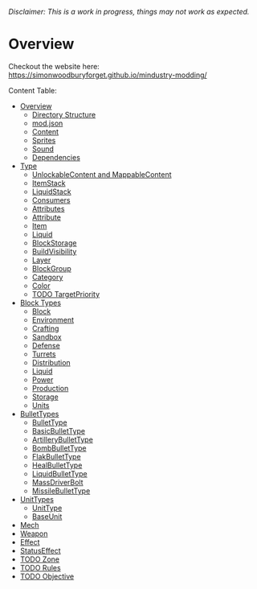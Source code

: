 /Disclaimer: This is a work in progress, things may not work as expected./

* Overview

Checkout the website here: https://simonwoodburyforget.github.io/mindustry-modding/

Content Table:

  * [[https://simonwoodburyforget.github.io/mindustry-modding/#Overview][Overview]]
    * [[https://simonwoodburyforget.github.io/mindustry-modding/#Directory-Structure][Directory Structure]]
    * [[https://simonwoodburyforget.github.io/mindustry-modding/#modjson][mod.json]]
    * [[https://simonwoodburyforget.github.io/mindustry-modding/#Content][Content]]
    * [[https://simonwoodburyforget.github.io/mindustry-modding/#Sprites][Sprites]]
    * [[https://simonwoodburyforget.github.io/mindustry-modding/#Sound][Sound]]
    * [[https://simonwoodburyforget.github.io/mindustry-modding/#Dependencies][Dependencies]]
  * [[https://simonwoodburyforget.github.io/mindustry-modding/#Type][Type]]
    * [[https://simonwoodburyforget.github.io/mindustry-modding/#UnlockableContent-and-MappableContent][UnlockableContent and MappableContent]]
    * [[https://simonwoodburyforget.github.io/mindustry-modding/#ItemStack][ItemStack]]
    * [[https://simonwoodburyforget.github.io/mindustry-modding/#LiquidStack][LiquidStack]]
    * [[https://simonwoodburyforget.github.io/mindustry-modding/#Consumers][Consumers]]
    * [[https://simonwoodburyforget.github.io/mindustry-modding/#Attributes][Attributes]]
    * [[https://simonwoodburyforget.github.io/mindustry-modding/#Attribute][Attribute]]
    * [[https://simonwoodburyforget.github.io/mindustry-modding/#Item][Item]]
    * [[https://simonwoodburyforget.github.io/mindustry-modding/#Liquid][Liquid]]
    * [[https://simonwoodburyforget.github.io/mindustry-modding/#BlockStorage][BlockStorage]]
    * [[https://simonwoodburyforget.github.io/mindustry-modding/#BuildVisibility][BuildVisibility]]
    * [[https://simonwoodburyforget.github.io/mindustry-modding/#Layer][Layer]]
    * [[https://simonwoodburyforget.github.io/mindustry-modding/#BlockGroup][BlockGroup]]
    * [[https://simonwoodburyforget.github.io/mindustry-modding/#Category][Category]]
    * [[https://simonwoodburyforget.github.io/mindustry-modding/#Color][Color]]
    * [[https://simonwoodburyforget.github.io/mindustry-modding/#TargetPriority][TODO TargetPriority]]
  * [[https://simonwoodburyforget.github.io/mindustry-modding/#Block-Types][Block Types]]
    * [[https://simonwoodburyforget.github.io/mindustry-modding/#Block][Block]]
    * [[https://simonwoodburyforget.github.io/mindustry-modding/#Environment][Environment]]
    * [[https://simonwoodburyforget.github.io/mindustry-modding/#Crafting][Crafting]]
    * [[https://simonwoodburyforget.github.io/mindustry-modding/#Sandbox][Sandbox]]
    * [[https://simonwoodburyforget.github.io/mindustry-modding/#Defense][Defense]]
    * [[https://simonwoodburyforget.github.io/mindustry-modding/#Turrets][Turrets]]
    * [[https://simonwoodburyforget.github.io/mindustry-modding/#Distribution][Distribution]]
    * [[https://simonwoodburyforget.github.io/mindustry-modding/#Liquid][Liquid]]
    * [[https://simonwoodburyforget.github.io/mindustry-modding/#Power][Power]]
    * [[https://simonwoodburyforget.github.io/mindustry-modding/#Production][Production]]
    * [[https://simonwoodburyforget.github.io/mindustry-modding/#Storage][Storage]]
    * [[https://simonwoodburyforget.github.io/mindustry-modding/#Units][Units]]
  * [[https://simonwoodburyforget.github.io/mindustry-modding/#BulletTypes][BulletTypes]]
    * [[https://simonwoodburyforget.github.io/mindustry-modding/#BulletType][BulletType]]
    * [[https://simonwoodburyforget.github.io/mindustry-modding/#BasicBulletType][BasicBulletType]]
    * [[https://simonwoodburyforget.github.io/mindustry-modding/#ArtilleryBulletType][ArtilleryBulletType]]
    * [[https://simonwoodburyforget.github.io/mindustry-modding/#BombBulletType][BombBulletType]]
    * [[https://simonwoodburyforget.github.io/mindustry-modding/#FlakBulletType][FlakBulletType]]
    * [[https://simonwoodburyforget.github.io/mindustry-modding/#HealBulletType][HealBulletType]]
    * [[https://simonwoodburyforget.github.io/mindustry-modding/#LiquidBulletType][LiquidBulletType]]
    * [[https://simonwoodburyforget.github.io/mindustry-modding/#MassDriverBolt][MassDriverBolt]]
    * [[https://simonwoodburyforget.github.io/mindustry-modding/#MissileBulletType][MissileBulletType]]
  * [[https://simonwoodburyforget.github.io/mindustry-modding/#UnitTypes][UnitTypes]]
    * [[https://simonwoodburyforget.github.io/mindustry-modding/#UnitType][UnitType]]
    * [[https://simonwoodburyforget.github.io/mindustry-modding/#BaseUnit][BaseUnit]]
  * [[https://simonwoodburyforget.github.io/mindustry-modding/#Mech][Mech]]
  * [[https://simonwoodburyforget.github.io/mindustry-modding/#Weapon][Weapon]]
  * [[https://simonwoodburyforget.github.io/mindustry-modding/#Effect][Effect]]
  * [[https://simonwoodburyforget.github.io/mindustry-modding/#StatusEffect][StatusEffect]]
  * [[https://simonwoodburyforget.github.io/mindustry-modding/#Zone][TODO Zone]]
  * [[https://simonwoodburyforget.github.io/mindustry-modding/#Rules][TODO Rules]]
  * [[https://simonwoodburyforget.github.io/mindustry-modding/#Objective][TODO Objective]]
